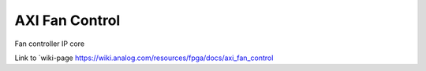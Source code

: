 ===============
AXI Fan Control
===============

Fan controller IP core

Link to `wiki-page
https://wiki.analog.com/resources/fpga/docs/axi_fan_control

